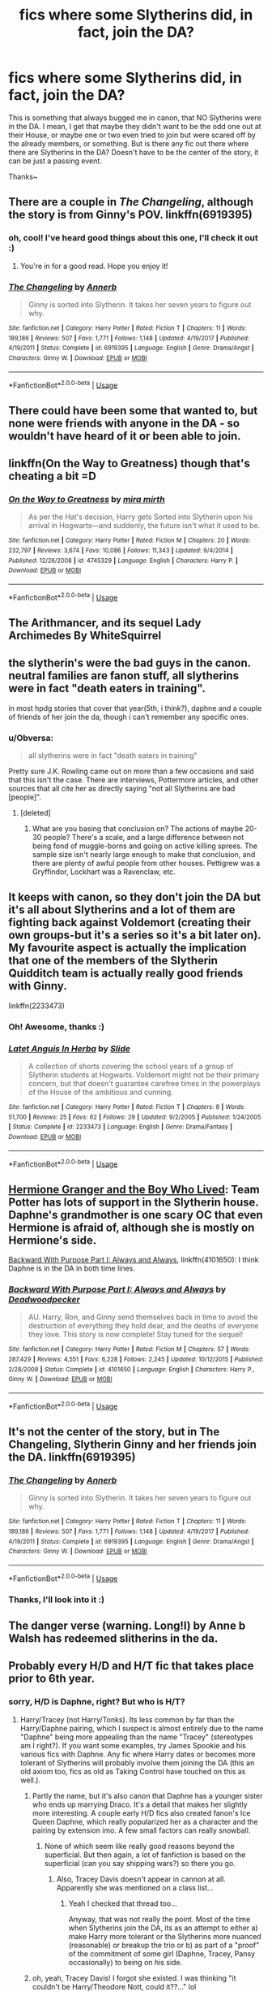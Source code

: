 #+TITLE: fics where some Slytherins did, in fact, join the DA?

* fics where some Slytherins did, in fact, join the DA?
:PROPERTIES:
:Author: panda-goddess
:Score: 20
:DateUnix: 1528570489.0
:DateShort: 2018-Jun-09
:FlairText: Request
:END:
This is something that always bugged me in canon, that NO Slytherins were in the DA. I mean, I get that maybe they didn't want to be the odd one out at their House, or maybe one or two even tried to join but were scared off by the already members, or something. But is there any fic out there where there are Slytherins in the DA? Doesn't have to be the center of the story, it can be just a passing event.

Thanks~


** There are a couple in /The Changeling/, although the story is from Ginny's POV. linkffn(6919395)
:PROPERTIES:
:Author: theseareusernames
:Score: 22
:DateUnix: 1528574174.0
:DateShort: 2018-Jun-10
:END:

*** oh, cool! I've heard good things about this one, I'll check it out :)
:PROPERTIES:
:Author: panda-goddess
:Score: 6
:DateUnix: 1528580953.0
:DateShort: 2018-Jun-10
:END:

**** You're in for a good read. Hope you enjoy it!
:PROPERTIES:
:Author: susire
:Score: 4
:DateUnix: 1528581989.0
:DateShort: 2018-Jun-10
:END:


*** [[https://www.fanfiction.net/s/6919395/1/][*/The Changeling/*]] by [[https://www.fanfiction.net/u/763509/Annerb][/Annerb/]]

#+begin_quote
  Ginny is sorted into Slytherin. It takes her seven years to figure out why.
#+end_quote

^{/Site/:} ^{fanfiction.net} ^{*|*} ^{/Category/:} ^{Harry} ^{Potter} ^{*|*} ^{/Rated/:} ^{Fiction} ^{T} ^{*|*} ^{/Chapters/:} ^{11} ^{*|*} ^{/Words/:} ^{189,186} ^{*|*} ^{/Reviews/:} ^{507} ^{*|*} ^{/Favs/:} ^{1,771} ^{*|*} ^{/Follows/:} ^{1,148} ^{*|*} ^{/Updated/:} ^{4/19/2017} ^{*|*} ^{/Published/:} ^{4/19/2011} ^{*|*} ^{/Status/:} ^{Complete} ^{*|*} ^{/id/:} ^{6919395} ^{*|*} ^{/Language/:} ^{English} ^{*|*} ^{/Genre/:} ^{Drama/Angst} ^{*|*} ^{/Characters/:} ^{Ginny} ^{W.} ^{*|*} ^{/Download/:} ^{[[http://www.ff2ebook.com/old/ffn-bot/index.php?id=6919395&source=ff&filetype=epub][EPUB]]} ^{or} ^{[[http://www.ff2ebook.com/old/ffn-bot/index.php?id=6919395&source=ff&filetype=mobi][MOBI]]}

--------------

*FanfictionBot*^{2.0.0-beta} | [[https://github.com/tusing/reddit-ffn-bot/wiki/Usage][Usage]]
:PROPERTIES:
:Author: FanfictionBot
:Score: 3
:DateUnix: 1528574186.0
:DateShort: 2018-Jun-10
:END:


** There could have been some that wanted to, but none were friends with anyone in the DA - so wouldn't have heard of it or been able to join.
:PROPERTIES:
:Author: Dietcokeisgod
:Score: 15
:DateUnix: 1528571342.0
:DateShort: 2018-Jun-09
:END:


** linkffn(On the Way to Greatness) though that's cheating a bit =D
:PROPERTIES:
:Author: nauze18
:Score: 4
:DateUnix: 1528583261.0
:DateShort: 2018-Jun-10
:END:

*** [[https://www.fanfiction.net/s/4745329/1/][*/On the Way to Greatness/*]] by [[https://www.fanfiction.net/u/1541187/mira-mirth][/mira mirth/]]

#+begin_quote
  As per the Hat's decision, Harry gets Sorted into Slytherin upon his arrival in Hogwarts---and suddenly, the future isn't what it used to be.
#+end_quote

^{/Site/:} ^{fanfiction.net} ^{*|*} ^{/Category/:} ^{Harry} ^{Potter} ^{*|*} ^{/Rated/:} ^{Fiction} ^{M} ^{*|*} ^{/Chapters/:} ^{20} ^{*|*} ^{/Words/:} ^{232,797} ^{*|*} ^{/Reviews/:} ^{3,674} ^{*|*} ^{/Favs/:} ^{10,086} ^{*|*} ^{/Follows/:} ^{11,343} ^{*|*} ^{/Updated/:} ^{9/4/2014} ^{*|*} ^{/Published/:} ^{12/26/2008} ^{*|*} ^{/id/:} ^{4745329} ^{*|*} ^{/Language/:} ^{English} ^{*|*} ^{/Characters/:} ^{Harry} ^{P.} ^{*|*} ^{/Download/:} ^{[[http://www.ff2ebook.com/old/ffn-bot/index.php?id=4745329&source=ff&filetype=epub][EPUB]]} ^{or} ^{[[http://www.ff2ebook.com/old/ffn-bot/index.php?id=4745329&source=ff&filetype=mobi][MOBI]]}

--------------

*FanfictionBot*^{2.0.0-beta} | [[https://github.com/tusing/reddit-ffn-bot/wiki/Usage][Usage]]
:PROPERTIES:
:Author: FanfictionBot
:Score: 1
:DateUnix: 1528583290.0
:DateShort: 2018-Jun-10
:END:


** The Arithmancer, and its sequel Lady Archimedes By WhiteSquirrel
:PROPERTIES:
:Author: MrMartin777
:Score: 5
:DateUnix: 1528602047.0
:DateShort: 2018-Jun-10
:END:


** the slytherin's were the bad guys in the canon. neutral families are fanon stuff, all slytherins were in fact "death eaters in training".

in most hpdg stories that cover that year(5th, i think?), daphne and a couple of friends of her join the da, though i can't remember any specific ones.
:PROPERTIES:
:Author: solidmentalgrace
:Score: 8
:DateUnix: 1528570746.0
:DateShort: 2018-Jun-09
:END:

*** u/Obversa:
#+begin_quote
  all slytherins were in fact "death eaters in training"
#+end_quote

Pretty sure J.K. Rowling came out on more than a few occasions and said that this isn't the case. There are interviews, Pottermore articles, and other sources that all cite her as directly saying "not all Slytherins are bad [people]".
:PROPERTIES:
:Author: Obversa
:Score: 8
:DateUnix: 1528605212.0
:DateShort: 2018-Jun-10
:END:

**** [deleted]
:PROPERTIES:
:Score: 0
:DateUnix: 1528674517.0
:DateShort: 2018-Jun-11
:END:

***** What are you basing that conclusion on? The actions of maybe 20-30 people? There's a scale, and a large difference between not being fond of muggle-borns and going on active killing sprees. The sample size isn't nearly large enough to make that conclusion, and there are plenty of awful people from other houses. Pettigrew was a Gryffindor, Lockhart was a Ravenclaw, etc.
:PROPERTIES:
:Author: patil-triplet
:Score: 1
:DateUnix: 1528764425.0
:DateShort: 2018-Jun-12
:END:


** It keeps with canon, so they don't join the DA but it's all about Slytherins and a lot of them are fighting back against Voldemort (creating their own groups-but it's a series so it's a bit later on). My favourite aspect is actually the implication that one of the members of the Slytherin Quidditch team is actually really good friends with Ginny.

linkffn(2233473)
:PROPERTIES:
:Author: elizabnthe
:Score: 3
:DateUnix: 1528585199.0
:DateShort: 2018-Jun-10
:END:

*** Oh! Awesome, thanks :)
:PROPERTIES:
:Author: panda-goddess
:Score: 2
:DateUnix: 1528593773.0
:DateShort: 2018-Jun-10
:END:


*** [[https://www.fanfiction.net/s/2233473/1/][*/Latet Anguis In Herba/*]] by [[https://www.fanfiction.net/u/4095/Slide][/Slide/]]

#+begin_quote
  A collection of shorts covering the school years of a group of Slytherin students at Hogwarts. Voldemort might not be their primary concern, but that doesn't guarantee carefree times in the powerplays of the House of the ambitious and cunning.
#+end_quote

^{/Site/:} ^{fanfiction.net} ^{*|*} ^{/Category/:} ^{Harry} ^{Potter} ^{*|*} ^{/Rated/:} ^{Fiction} ^{T} ^{*|*} ^{/Chapters/:} ^{8} ^{*|*} ^{/Words/:} ^{51,700} ^{*|*} ^{/Reviews/:} ^{25} ^{*|*} ^{/Favs/:} ^{62} ^{*|*} ^{/Follows/:} ^{29} ^{*|*} ^{/Updated/:} ^{9/2/2005} ^{*|*} ^{/Published/:} ^{1/24/2005} ^{*|*} ^{/Status/:} ^{Complete} ^{*|*} ^{/id/:} ^{2233473} ^{*|*} ^{/Language/:} ^{English} ^{*|*} ^{/Genre/:} ^{Drama/Fantasy} ^{*|*} ^{/Download/:} ^{[[http://www.ff2ebook.com/old/ffn-bot/index.php?id=2233473&source=ff&filetype=epub][EPUB]]} ^{or} ^{[[http://www.ff2ebook.com/old/ffn-bot/index.php?id=2233473&source=ff&filetype=mobi][MOBI]]}

--------------

*FanfictionBot*^{2.0.0-beta} | [[https://github.com/tusing/reddit-ffn-bot/wiki/Usage][Usage]]
:PROPERTIES:
:Author: FanfictionBot
:Score: 1
:DateUnix: 1528585209.0
:DateShort: 2018-Jun-10
:END:


** [[https://www.tthfanfic.org/story.php?no=30822&rewrite=true][Hermione Granger and the Boy Who Lived]]: Team Potter has lots of support in the Slytherin house. Daphne's grandmother is one scary OC that even Hermione is afraid of, although she is mostly on Hermione's side.

[[https://www.fanfiction.net/s/4101650/1/Backward-With-Purpose-Part-I-Always-and-Always][Backward With Purpose Part I: Always and Always]], linkffn(4101650): I think Daphne is in the DA in both time lines.
:PROPERTIES:
:Author: InquisitorCOC
:Score: 3
:DateUnix: 1528606253.0
:DateShort: 2018-Jun-10
:END:

*** [[https://www.fanfiction.net/s/4101650/1/][*/Backward With Purpose Part I: Always and Always/*]] by [[https://www.fanfiction.net/u/386600/Deadwoodpecker][/Deadwoodpecker/]]

#+begin_quote
  AU. Harry, Ron, and Ginny send themselves back in time to avoid the destruction of everything they hold dear, and the deaths of everyone they love. This story is now complete! Stay tuned for the sequel!
#+end_quote

^{/Site/:} ^{fanfiction.net} ^{*|*} ^{/Category/:} ^{Harry} ^{Potter} ^{*|*} ^{/Rated/:} ^{Fiction} ^{M} ^{*|*} ^{/Chapters/:} ^{57} ^{*|*} ^{/Words/:} ^{287,429} ^{*|*} ^{/Reviews/:} ^{4,551} ^{*|*} ^{/Favs/:} ^{6,228} ^{*|*} ^{/Follows/:} ^{2,245} ^{*|*} ^{/Updated/:} ^{10/12/2015} ^{*|*} ^{/Published/:} ^{2/28/2008} ^{*|*} ^{/Status/:} ^{Complete} ^{*|*} ^{/id/:} ^{4101650} ^{*|*} ^{/Language/:} ^{English} ^{*|*} ^{/Characters/:} ^{Harry} ^{P.,} ^{Ginny} ^{W.} ^{*|*} ^{/Download/:} ^{[[http://www.ff2ebook.com/old/ffn-bot/index.php?id=4101650&source=ff&filetype=epub][EPUB]]} ^{or} ^{[[http://www.ff2ebook.com/old/ffn-bot/index.php?id=4101650&source=ff&filetype=mobi][MOBI]]}

--------------

*FanfictionBot*^{2.0.0-beta} | [[https://github.com/tusing/reddit-ffn-bot/wiki/Usage][Usage]]
:PROPERTIES:
:Author: FanfictionBot
:Score: 1
:DateUnix: 1528606264.0
:DateShort: 2018-Jun-10
:END:


** It's not the center of the story, but in The Changeling, Slytherin Ginny and her friends join the DA. linkffn(6919395)
:PROPERTIES:
:Author: OrtyBortorty
:Score: 2
:DateUnix: 1528574250.0
:DateShort: 2018-Jun-10
:END:

*** [[https://www.fanfiction.net/s/6919395/1/][*/The Changeling/*]] by [[https://www.fanfiction.net/u/763509/Annerb][/Annerb/]]

#+begin_quote
  Ginny is sorted into Slytherin. It takes her seven years to figure out why.
#+end_quote

^{/Site/:} ^{fanfiction.net} ^{*|*} ^{/Category/:} ^{Harry} ^{Potter} ^{*|*} ^{/Rated/:} ^{Fiction} ^{T} ^{*|*} ^{/Chapters/:} ^{11} ^{*|*} ^{/Words/:} ^{189,186} ^{*|*} ^{/Reviews/:} ^{507} ^{*|*} ^{/Favs/:} ^{1,771} ^{*|*} ^{/Follows/:} ^{1,148} ^{*|*} ^{/Updated/:} ^{4/19/2017} ^{*|*} ^{/Published/:} ^{4/19/2011} ^{*|*} ^{/Status/:} ^{Complete} ^{*|*} ^{/id/:} ^{6919395} ^{*|*} ^{/Language/:} ^{English} ^{*|*} ^{/Genre/:} ^{Drama/Angst} ^{*|*} ^{/Characters/:} ^{Ginny} ^{W.} ^{*|*} ^{/Download/:} ^{[[http://www.ff2ebook.com/old/ffn-bot/index.php?id=6919395&source=ff&filetype=epub][EPUB]]} ^{or} ^{[[http://www.ff2ebook.com/old/ffn-bot/index.php?id=6919395&source=ff&filetype=mobi][MOBI]]}

--------------

*FanfictionBot*^{2.0.0-beta} | [[https://github.com/tusing/reddit-ffn-bot/wiki/Usage][Usage]]
:PROPERTIES:
:Author: FanfictionBot
:Score: 1
:DateUnix: 1528574270.0
:DateShort: 2018-Jun-10
:END:


*** Thanks, I'll look into it :)
:PROPERTIES:
:Author: panda-goddess
:Score: 1
:DateUnix: 1528582748.0
:DateShort: 2018-Jun-10
:END:


** The danger verse (warning. Long!l) by Anne b Walsh has redeemed slitherins in the da.
:PROPERTIES:
:Author: glylittleduckling
:Score: 2
:DateUnix: 1528583116.0
:DateShort: 2018-Jun-10
:END:


** Probably every H/D and H/T fic that takes place prior to 6th year.
:PROPERTIES:
:Author: XeshTrill
:Score: 1
:DateUnix: 1528578705.0
:DateShort: 2018-Jun-10
:END:

*** sorry, H/D is Daphne, right? But who is H/T?
:PROPERTIES:
:Author: panda-goddess
:Score: 1
:DateUnix: 1528580921.0
:DateShort: 2018-Jun-10
:END:

**** Harry/Tracey (not Harry/Tonks). Its less common by far than the Harry/Daphne pairing, which I suspect is almost entirely due to the name "Daphne" being more appealing than the name "Tracey" (stereotypes am I right?). If you want some examples, try James Spookie and his various fics with Daphne. Any fic where Harry dates or becomes more tolerant of Slytherins will probably involve them joining the DA (this an old axiom too, fics as old as Taking Control have touched on this as well.).
:PROPERTIES:
:Author: XeshTrill
:Score: 2
:DateUnix: 1528581630.0
:DateShort: 2018-Jun-10
:END:

***** Partly the name, but it's also canon that Daphne has a younger sister who ends up marrying Draco. It's a detail that makes her slightly more interesting. A couple early H/D fics also created fanon's Ice Queen Daphne, which really popularized her as a character and the pairing by extension imo. A few small factors can really snowball.
:PROPERTIES:
:Author: eclaircissement
:Score: 4
:DateUnix: 1528583265.0
:DateShort: 2018-Jun-10
:END:

****** None of which seem like really good reasons beyond the superficial. But then again, a lot of fanfiction is based on the superficial (can you say shipping wars?) so there you go.
:PROPERTIES:
:Author: XeshTrill
:Score: 1
:DateUnix: 1528583845.0
:DateShort: 2018-Jun-10
:END:

******* Also, Tracey Davis doesn't appear in cannon at all. Apparently she was mentioned on a class list...
:PROPERTIES:
:Author: DearDeathDay
:Score: 2
:DateUnix: 1528642634.0
:DateShort: 2018-Jun-10
:END:

******** Yeah I checked that thread too...

Anyway, that was not really the point. Most of the time when Slytherins join the DA, its as an attempt to either a) make Harry more tolerant or the Slytherins more nuanced (reasonable) or breakup the trio or b) as part of a "proof" of the commitment of some girl (Daphne, Tracey, Pansy occasionally) to being on his side.
:PROPERTIES:
:Author: XeshTrill
:Score: 1
:DateUnix: 1528642938.0
:DateShort: 2018-Jun-10
:END:


***** oh, yeah, Tracey Davis! I forgot she existed. I was thinking "it couldn't be Harry/Theodore Nott, could it??..." lol

Tracey is a half-blood, too, so she can't be the "pureblood ice princess of Slyherin" or whatever Daphne usually is

Thanks for the suggestions, I'll check them out :)
:PROPERTIES:
:Author: panda-goddess
:Score: 1
:DateUnix: 1528582725.0
:DateShort: 2018-Jun-10
:END:


*** Yeah, pretty much. I've written my fair share of that scenario. It's a decent meeting point.
:PROPERTIES:
:Author: Lord_Anarchy
:Score: 1
:DateUnix: 1528605282.0
:DateShort: 2018-Jun-10
:END:


** A number of Slytherins join the Self-Defence Lessons Harry offers in my story "Patron", for a variety of reasons. Of course, that story's Pansy had gone through quite a lot of character growth at that point, and that story's Daphne was still trying to get into Harry's pants.
:PROPERTIES:
:Author: Starfox5
:Score: 1
:DateUnix: 1528650644.0
:DateShort: 2018-Jun-10
:END:

*** cool! :)

Do you have a link?
:PROPERTIES:
:Author: panda-goddess
:Score: 2
:DateUnix: 1528680241.0
:DateShort: 2018-Jun-11
:END:

**** linkffn(11080542)
:PROPERTIES:
:Author: Starfox5
:Score: 1
:DateUnix: 1528699378.0
:DateShort: 2018-Jun-11
:END:

***** [[https://www.fanfiction.net/s/11080542/1/][*/Patron/*]] by [[https://www.fanfiction.net/u/2548648/Starfox5][/Starfox5/]]

#+begin_quote
  In an Alternate Universe where muggleborns are a tiny minority and stuck as third-class citizens, formally aligning herself with her best friend, the famous boy-who-lived, seemed a good idea. It did a lot to help Hermione's status in the exotic society of a fantastic world so very different from her own. And it allowed both of them to fight for a better life and better Britain.
#+end_quote

^{/Site/:} ^{fanfiction.net} ^{*|*} ^{/Category/:} ^{Harry} ^{Potter} ^{*|*} ^{/Rated/:} ^{Fiction} ^{M} ^{*|*} ^{/Chapters/:} ^{61} ^{*|*} ^{/Words/:} ^{542,678} ^{*|*} ^{/Reviews/:} ^{1,196} ^{*|*} ^{/Favs/:} ^{1,373} ^{*|*} ^{/Follows/:} ^{1,338} ^{*|*} ^{/Updated/:} ^{4/23/2016} ^{*|*} ^{/Published/:} ^{2/28/2015} ^{*|*} ^{/Status/:} ^{Complete} ^{*|*} ^{/id/:} ^{11080542} ^{*|*} ^{/Language/:} ^{English} ^{*|*} ^{/Genre/:} ^{Drama/Romance} ^{*|*} ^{/Characters/:} ^{<Harry} ^{P.,} ^{Hermione} ^{G.>} ^{Albus} ^{D.,} ^{Aberforth} ^{D.} ^{*|*} ^{/Download/:} ^{[[http://www.ff2ebook.com/old/ffn-bot/index.php?id=11080542&source=ff&filetype=epub][EPUB]]} ^{or} ^{[[http://www.ff2ebook.com/old/ffn-bot/index.php?id=11080542&source=ff&filetype=mobi][MOBI]]}

--------------

*FanfictionBot*^{2.0.0-beta} | [[https://github.com/tusing/reddit-ffn-bot/wiki/Usage][Usage]]
:PROPERTIES:
:Author: FanfictionBot
:Score: 1
:DateUnix: 1528699388.0
:DateShort: 2018-Jun-11
:END:


** Why would Harry and Co. let them join? They didn't make any noteworthy good experiences with Slytherins.

That was not a school club open for all, but only with special invitation.
:PROPERTIES:
:Author: Schak_Raven
:Score: -3
:DateUnix: 1528572389.0
:DateShort: 2018-Jun-09
:END:
